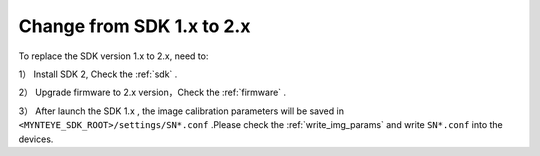 ..  _sdk_from_v1:

Change from SDK 1.x to 2.x
===========================

To replace the SDK version 1.x to 2.x, need to:

1） Install SDK 2, Check the :ref:`sdk` .

2） Upgrade firmware to 2.x version，Check the :ref:`firmware` .

3） After launch the SDK 1.x , the image calibration parameters will be saved in ``<MYNTEYE_SDK_ROOT>/settings/SN*.conf`` .Please check the :ref:`write_img_params` and write ``SN*.conf`` into the devices.
